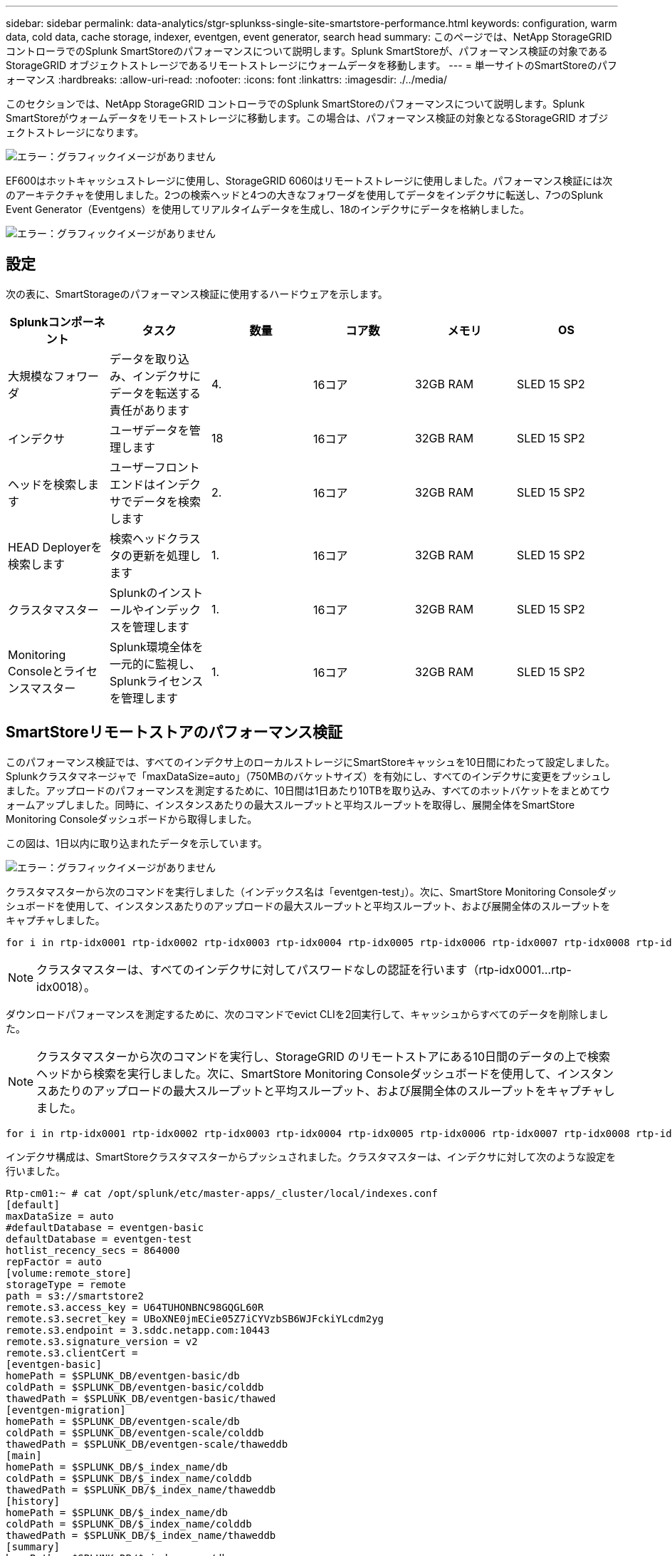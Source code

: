 ---
sidebar: sidebar 
permalink: data-analytics/stgr-splunkss-single-site-smartstore-performance.html 
keywords: configuration, warm data, cold data, cache storage, indexer, eventgen, event generator, search head 
summary: このページでは、NetApp StorageGRID コントローラでのSplunk SmartStoreのパフォーマンスについて説明します。Splunk SmartStoreが、パフォーマンス検証の対象であるStorageGRID オブジェクトストレージであるリモートストレージにウォームデータを移動します。 
---
= 単一サイトのSmartStoreのパフォーマンス
:hardbreaks:
:allow-uri-read: 
:nofooter: 
:icons: font
:linkattrs: 
:imagesdir: ./../media/


[role="lead"]
このセクションでは、NetApp StorageGRID コントローラでのSplunk SmartStoreのパフォーマンスについて説明します。Splunk SmartStoreがウォームデータをリモートストレージに移動します。この場合は、パフォーマンス検証の対象となるStorageGRID オブジェクトストレージになります。

image:stgr-splunkss-image10.png["エラー：グラフィックイメージがありません"]

EF600はホットキャッシュストレージに使用し、StorageGRID 6060はリモートストレージに使用しました。パフォーマンス検証には次のアーキテクチャを使用しました。2つの検索ヘッドと4つの大きなフォワーダを使用してデータをインデクサに転送し、7つのSplunk Event Generator（Eventgens）を使用してリアルタイムデータを生成し、18のインデクサにデータを格納しました。

image:stgr-splunkss-image11.png["エラー：グラフィックイメージがありません"]



== 設定

次の表に、SmartStorageのパフォーマンス検証に使用するハードウェアを示します。

|===
| Splunkコンポーネント | タスク | 数量 | コア数 | メモリ | OS 


| 大規模なフォワーダ | データを取り込み、インデクサにデータを転送する責任があります | 4. | 16コア | 32GB RAM | SLED 15 SP2 


| インデクサ | ユーザデータを管理します | 18 | 16コア | 32GB RAM | SLED 15 SP2 


| ヘッドを検索します | ユーザーフロントエンドはインデクサでデータを検索します | 2. | 16コア | 32GB RAM | SLED 15 SP2 


| HEAD Deployerを検索します | 検索ヘッドクラスタの更新を処理します | 1. | 16コア | 32GB RAM | SLED 15 SP2 


| クラスタマスター | Splunkのインストールやインデックスを管理します | 1. | 16コア | 32GB RAM | SLED 15 SP2 


| Monitoring Consoleとライセンスマスター | Splunk環境全体を一元的に監視し、Splunkライセンスを管理します | 1. | 16コア | 32GB RAM | SLED 15 SP2 
|===


== SmartStoreリモートストアのパフォーマンス検証

このパフォーマンス検証では、すべてのインデクサ上のローカルストレージにSmartStoreキャッシュを10日間にわたって設定しました。Splunkクラスタマネージャで「maxDataSize=auto」（750MBのバケットサイズ）を有効にし、すべてのインデクサに変更をプッシュしました。アップロードのパフォーマンスを測定するために、10日間は1日あたり10TBを取り込み、すべてのホットバケットをまとめてウォームアップしました。同時に、インスタンスあたりの最大スループットと平均スループットを取得し、展開全体をSmartStore Monitoring Consoleダッシュボードから取得しました。

この図は、1日以内に取り込まれたデータを示しています。

image:stgr-splunkss-image12.png["エラー：グラフィックイメージがありません"]

クラスタマスターから次のコマンドを実行しました（インデックス名は「eventgen-test」）。次に、SmartStore Monitoring Consoleダッシュボードを使用して、インスタンスあたりのアップロードの最大スループットと平均スループット、および展開全体のスループットをキャプチャしました。

....
for i in rtp-idx0001 rtp-idx0002 rtp-idx0003 rtp-idx0004 rtp-idx0005 rtp-idx0006 rtp-idx0007 rtp-idx0008 rtp-idx0009 rtp-idx0010 rtp-idx0011 rtp-idx0012 rtp-idx0013011 rtdx0014 rtp-idx0015 rtp-idx0016 rtp-idx0017 rtp-idx0018 ; do  ssh $i "hostname;  date; /opt/splunk/bin/splunk _internal call /data/indexes/eventgen-test/roll-hot-buckets -auth admin:12345678; sleep 1  "; done
....

NOTE: クラスタマスターは、すべてのインデクサに対してパスワードなしの認証を行います（rtp-idx0001…rtp-idx0018）。

ダウンロードパフォーマンスを測定するために、次のコマンドでevict CLIを2回実行して、キャッシュからすべてのデータを削除しました。


NOTE: クラスタマスターから次のコマンドを実行し、StorageGRID のリモートストアにある10日間のデータの上で検索ヘッドから検索を実行しました。次に、SmartStore Monitoring Consoleダッシュボードを使用して、インスタンスあたりのアップロードの最大スループットと平均スループット、および展開全体のスループットをキャプチャしました。

....
for i in rtp-idx0001 rtp-idx0002 rtp-idx0003 rtp-idx0004 rtp-idx0005 rtp-idx0006 rtp-idx0007 rtp-idx0008 rtp-idx0009 rtp-idx0010 rtp-idx0011 rtp-idx0012 rtp-idx0013 rtp-idx0014 rtp-idx0015 rtp-idx0016 rtp-idx0017 rtp-idx0018 ; do  ssh $i " hostname;  date; /opt/splunk/bin/splunk _internal call /services/admin/cacheman/_evict -post:mb 1000000000 -post:path /mnt/EF600 -method POST  -auth admin:12345678;   “; done
....
インデクサ構成は、SmartStoreクラスタマスターからプッシュされました。クラスタマスターは、インデクサに対して次のような設定を行いました。

....
Rtp-cm01:~ # cat /opt/splunk/etc/master-apps/_cluster/local/indexes.conf
[default]
maxDataSize = auto
#defaultDatabase = eventgen-basic
defaultDatabase = eventgen-test
hotlist_recency_secs = 864000
repFactor = auto
[volume:remote_store]
storageType = remote
path = s3://smartstore2
remote.s3.access_key = U64TUHONBNC98GQGL60R
remote.s3.secret_key = UBoXNE0jmECie05Z7iCYVzbSB6WJFckiYLcdm2yg
remote.s3.endpoint = 3.sddc.netapp.com:10443
remote.s3.signature_version = v2
remote.s3.clientCert =
[eventgen-basic]
homePath = $SPLUNK_DB/eventgen-basic/db
coldPath = $SPLUNK_DB/eventgen-basic/colddb
thawedPath = $SPLUNK_DB/eventgen-basic/thawed
[eventgen-migration]
homePath = $SPLUNK_DB/eventgen-scale/db
coldPath = $SPLUNK_DB/eventgen-scale/colddb
thawedPath = $SPLUNK_DB/eventgen-scale/thaweddb
[main]
homePath = $SPLUNK_DB/$_index_name/db
coldPath = $SPLUNK_DB/$_index_name/colddb
thawedPath = $SPLUNK_DB/$_index_name/thaweddb
[history]
homePath = $SPLUNK_DB/$_index_name/db
coldPath = $SPLUNK_DB/$_index_name/colddb
thawedPath = $SPLUNK_DB/$_index_name/thaweddb
[summary]
homePath = $SPLUNK_DB/$_index_name/db
coldPath = $SPLUNK_DB/$_index_name/colddb
thawedPath = $SPLUNK_DB/$_index_name/thaweddb
[remote-test]
homePath = $SPLUNK_DB/$_index_name/db
coldPath = $SPLUNK_DB/$_index_name/colddb
#for storagegrid config
remotePath = volume:remote_store/$_index_name
thawedPath = $SPLUNK_DB/$_index_name/thaweddb
[eventgen-test]
homePath = $SPLUNK_DB/$_index_name/db
maxDataSize=auto
maxHotBuckets=1
maxWarmDBCount=2
coldPath = $SPLUNK_DB/$_index_name/colddb
#for storagegrid config
remotePath = volume:remote_store/$_index_name
thawedPath = $SPLUNK_DB/$_index_name/thaweddb
[eventgen-evict-test]
homePath = $SPLUNK_DB/$_index_name/db
coldPath = $SPLUNK_DB/$_index_name/colddb
#for storagegrid config
remotePath = volume:remote_store/$_index_name
thawedPath = $SPLUNK_DB/$_index_name/thaweddb
maxDataSize = auto_high_volume
maxWarmDBCount = 5000
rtp-cm01:~ #
....
検索ヘッドで次の検索クエリを実行し、パフォーマンスマトリックスを収集しました。

image:stgr-splunkss-image13.png["エラー：グラフィックイメージがありません"]

パフォーマンス情報はクラスタマスターから収集しました。ピークパフォーマンスは61.34GBpsです。

image:stgr-splunkss-image14.png["エラー：グラフィックイメージがありません"]

平均パフォーマンスは約29GBpsです。

image:stgr-splunkss-image15.png["エラー：グラフィックイメージがありません"]



== StorageGRID のパフォーマンス

SmartStoreのパフォーマンスは、大量のデータから特定のパターンや文字列を検索することに基づいています。この検証では、を使用してイベントが生成されます https://github.com/splunk/eventgen["Eventgenのサポートを提供し"^] 検索ヘッドからSplunkの特定のインデックス（eventgen-test）にアクセスし、ほとんどのクエリはStorageGRID に送信されます。次の図は、クエリデータのヒットとミスを示しています。ヒットデータはローカルディスクからで、ミスデータはStorageGRID コントローラから取得されます。


NOTE: 緑の色はヒットデータを示し、オレンジ色はミスデータを示します。

image:stgr-splunkss-image16.png["エラー：グラフィックイメージがありません"]

StorageGRID で検索を実行するクエリを次の図に示すように、StorageGRID からのS3読み出し速度の時間が表示されます。

image:stgr-splunkss-image17.png["エラー：グラフィックイメージがありません"]



== StorageGRID ハードウェアの使用状況

StorageGRID インスタンスには、1つのロードバランサと3つのStorageGRID コントローラがあります。3台のコントローラすべてのCPU利用率は75%～100%です。

image:stgr-splunkss-image18.png["エラー：グラフィックイメージがありません"]



== SmartStoreとNetAppストレージコントローラ-お客様にとってのメリット

* *コンピューティングとストレージの分離* Splunk SmartStoreは、コンピューティングとストレージを分離し、個別に拡張できます。
* *データはオンデマンドで提供されます。* SmartStoreは、データをオンデマンドのコンピューティングに近く、コンピューティングとストレージの柔軟性とコスト効率を提供し、大規模なデータ保持をより長期化します。
* * AWS S3 API準拠。* SmartStoreは、AWS S3およびS3 API準拠のStorageGRID などのオブジェクトストアであるリストアストレージと通信するためにAWS S3 APIを使用しています。
* *ストレージ要件とコストを削減* SmartStoreは、古いデータ（ウォーム/コールド）の保存要件を軽減します。データのコピーを1つだけ必要とするのは、ネットアップストレージがデータ保護を提供し、障害や高可用性に対処するためです。
* *ハードウェア障害。* SmartStore展開でのノード障害により、データにアクセスできなくなり、ハードウェア障害やデータの不均衡からのインデクサリカバリが大幅に高速化されています。
* アプリケーションおよびデータ対応キャッシュ。
* インデクサの追加とセットアップティアダウンクラスタをオンデマンドで実行。
* ストレージ階層はハードウェアに固定されなくなりました。

